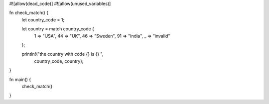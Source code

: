 #![allow(dead_code)]
#![allow(unused_variables)]

fn check_match() {
	let country_code = 1;

	let country = match country_code {
		1 => "USA",
		44 => "UK",
		46 => "Sweden",
		91 => "India",
		_ => "invalid"
	};

	println!("the country with code {} is {} ",
		country_code, country);
}

fn main() {
	check_match()
}
